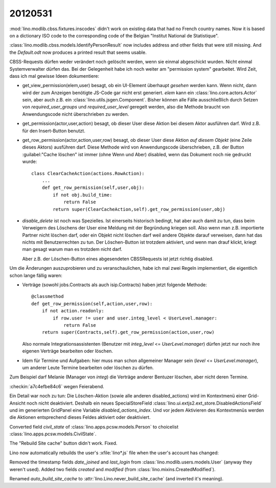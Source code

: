 20120531
========

:mod:`lino.modlib.cbss.fixtures.inscodes` didn't work on existing data 
that had no French country names. 
Now it is based on a dictionary ISO code to the corresponding 
code of the Belgian "Institut National de Statistique".

:class:`lino.modlib.cbss.models.IdentifyPersonResult` now includes address and 
other fields that were still missing.
And the `Default.odt` now produces a printed result that seems usable.


CBSS-Requests dürfen weder verändert noch gelöscht werden, wenn sie einmal 
abgeschickt wurden. Nicht einmal Systemverwalter dürfen das.
Bei der Gelegenheit habe ich noch weiter am "permission system" gearbeitet. 
Wird Zeit, dass ich mal gewisse Ideen dokumentiere:

- get_view_permission(elem,user) besagt, ob ein UI-Element überhaupt 
  *gesehen* werden kann. 
  Wenn nicht, dann wird der zum Anzeigen benötigte JS-Code gar nicht erst generiert. 
  `elem` kann ein :class:`lino.core.actors.Actor` sein, 
  aber auch z.B. ein :class:`lino.utils.jsgen.Component`.
  Bisher können alle Fälle ausschließlich durch Setzen von 
  `required_user_groups` und `required_user_level` geregelt werden, also die 
  Methode braucht von Anwendungscode nicht überschrieben zu werden.
  
  
- get_permission(actor,user,action) besagt, ob dieser User diese Aktion 
  bei diesem Aktor ausführen darf. Wird z.B. für den Insert-Button benutzt.

- get_row_permission(actor,action,user,row) besagt, ob dieser User diese Aktion 
  *auf diesem Objekt* (eine Zeile dieses Aktors) ausführen darf.
  Diese Methode wird von Anwendungscode überschrieben, z.B. der 
  Button :guilabel:"Cache löschen" ist immer (ohne Wenn und Aber) disabled, 
  wenn das Dokument noch nie gedruckt wurde::
  
    class ClearCacheAction(actions.RowAction):
        ...
        def get_row_permission(self,user,obj):
            if not obj.build_time:
                return False
            return super(ClearCacheAction,self).get_row_permission(user,obj)
  

- `disable_delete` ist noch was Spezielles. Ist einerseits historisch bedingt, 
  hat aber auch damit zu tun, dass beim Verweigern des Löschens der User eine 
  Meldung mit der Begründung kriegen soll.
  Also wenn man z.B. importierte Partner nicht löschen darf, 
  oder ein Objekt nicht löschen darf weil andere Objekte darauf verweisen, 
  dann hat das nichts mit Benutzerrechten zu tun. Der Löschen-Button ist 
  trotzdem aktiviert, und wenn man drauf klickt, kriegt man gesagt warum 
  man es trotzdem nicht darf.
  
  Aber z.B. der Löschen-Button eines abgesendeten CBSSRequests ist jetzt richtig 
  disabled.
  
  
Um die Änderungen auszuprobieren und zu veranschaulichen, habe ich 
mal zwei Regeln implementiert, die eigentlich schon lange fällig waren: 

- Verträge (sowohl jobs.Contracts als auch isip.Contracts) 
  haben jetzt folgende Methode::

    @classmethod
    def get_row_permission(self,action,user,row):
        if not action.readonly:
            if row.user != user and user.integ_level < UserLevel.manager: 
                return False
        return super(Contracts,self).get_row_permission(action,user,row)

  Also normale Integrationsassistenten (Benutzer mit `integ_level` <= `UserLevel.manager`) 
  dürfen jetzt nur noch ihre eigenen Verträge bearbeiten oder löschen.

- Idem für Termine und Aufgaben: hier muss man schon allgemeiner 
  Manager sein (`level` <= `UserLevel.manager`), 
  um anderer Leute Termine bearbeiten oder löschen zu dürfen.

Zum Beispiel darf Melanie (Manager von `integ`) die Verträge anderer Bentuzer löschen, 
aber nicht deren Termine.

:checkin:`a7c4efbe84c6` wegen Feierabend.

Ein Detail war noch zu tun: Die Löschen-Aktion 
(sowie alle anderen disabled_actions)
wird im Kontextmenü einer Grid-Ansicht noch nicht deaktiviert.
Deshalb ein neues SpecialStoreField 
:class:`lino.ui.extjs2.ext_store.DisabledActionsField`
und im generierten GridPanel eine Variable `disabled_actions_index`.
Und vor jedem Aktivieren des Kontextmenüs werden die Aktionen entsprechend dieses 
Feldes aktiviert oder deaktiviert.

Converted field `civil_state` of :class:`lino.apps.pcsw.models.Person` 
to choicelist :class:`lino.apps.pcsw.models.CivilState`.

The "Rebuild Site cache" button didn't work. Fixed.

Lino now automatically rebuilds the user's :xfile:`lino*.js` 
file when the user's account has changed:

Removed the timestamp fields `date_joined` and `last_login` 
from :class:`lino.modlib.users.models.User`
(anyway they weren't used).
Added two fields `created` and `modified` 
(from :class:`lino.mixins.CreatedModified`).

Renamed `auto_build_site_cache` to 
:attr:`lino.Lino.never_build_site_cache` 
(and inverted it's meaning).

